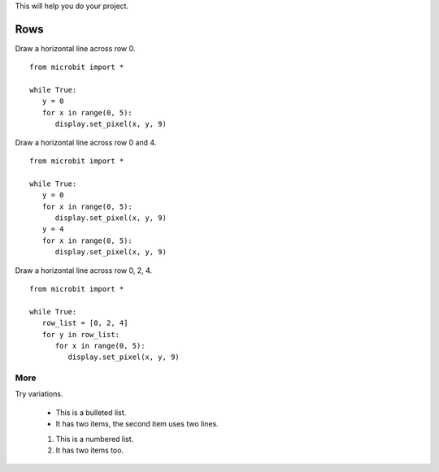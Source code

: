 This will help you do your project.

*****************
Rows
*****************

  
Draw a horizontal line across row 0. ::

   from microbit import *

   while True:
      y = 0
      for x in range(0, 5):
         display.set_pixel(x, y, 9)
  
Draw a horizontal line across row 0 and 4. ::

   from microbit import *

   while True:
      y = 0
      for x in range(0, 5):
         display.set_pixel(x, y, 9)
      y = 4
      for x in range(0, 5):
         display.set_pixel(x, y, 9)
            
Draw a horizontal line across row 0, 2, 4. ::

   from microbit import *

   while True:
      row_list = [0, 2, 4]
      for y in row_list:
         for x in range(0, 5):
            display.set_pixel(x, y, 9)
	

More
===============

Try variations.

	* This is a bulleted list.
	* It has two items, the second item uses two lines.


	#. This is a numbered list.
	#. It has two items too.

